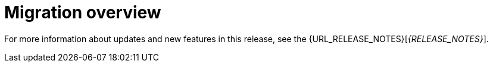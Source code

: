 [id='migration-overview-con']
= Migration overview

ifeval::["{context}" == "migrate-6.4-to-7.x"]
ifdef::DM[]
If you use {PRODUCT_OLD} and install {PRODUCT} {PRODUCT_VERSION}, you need to migrate the applications that you created in {PRODUCT_OLD} to the new product. Red Hat provides migration and upgrade tools wherever possible to facilitate migration.

The main change in {PRODUCT} {PRODUCT_VERSION} that affects product migration is a new repository structure for {CENTRAL} project data. Business assets that you created in {CENTRAL} with {PRODUCT_OLD} must be migrated using the {CENTRAL} migration tool provided with this release to accommodate a new data structure. Project data is restructured in {PRODUCT} {PRODUCT_VERSION} so that each space (previously organizational unit) contains repositories that correspond to individual projects, instead of multiple projects in a single repository as in {PRODUCT_OLD}. This improved structure means that you do not need to create and manage repositories in the new {CENTRAL} and can focus on developing your business assets.

Migration paths are available for {CENTRAL} distributions and for environments with Java projects moving to {PRODUCT} {PRODUCT_VERSION}.
endif::DM[]

ifdef::PAM[]
If you use {PRODUCT_OLD} and install {PRODUCT} {PRODUCT_VERSION}, you need to migrate the applications that you created and possibly your server environment to the new product. Red Hat provides migration and upgrade tools wherever possible to facilitate migration, but in some cases, manual migration or asset re-creation is required.

The following are the main changes in {PRODUCT} {PRODUCT_VERSION} that affect product migration:

* *New repository structure for {CENTRAL} project data:* Business assets that you created in {CENTRAL} with {PRODUCT_OLD} must be migrated using the {CENTRAL} migration tool provided with this release to accommodate a new data structure. Project data is restructured in {PRODUCT} {PRODUCT_VERSION} so that each space (previously organizational unit) contains repositories that correspond to individual projects, instead of multiple projects in a single repository as in {PRODUCT_OLD}. This improved structure means that you do not need to create and manage repositories in the new {CENTRAL} and can focus on developing Business assets.
* *No execution server capabilities in {CENTRAL}:* In {PRODUCT} {PRODUCT_VERSION}, {CENTRAL} no longer has execution server capabilities nor any API endpoints related to the execution server. Instead, the {KIE_SERVER} performs all execution and runtime functions and {CENTRAL} is used for application development and management only. Therefore, any {CENTRAL} environments that are currently used as an execution server must be properly migrated to the new {CENTRAL} and {KIE_SERVER} environments to retain live tasks and process instances in {PRODUCT} {PRODUCT_VERSION}. If any applications interact with the {CENTRAL} execution server through the remote Java API or through direct REST API calls, these API references must be redirected to the {KIE_SERVER} API.
* *Upgraded database schema:* {PRODUCT} {PRODUCT_VERSION} contains updates to the database schema for optimal performance with the new {CENTRAL} and {KIE_SERVER}. The {PRODUCT_OLD} database to be used with {PRODUCT} {PRODUCT_VERSION} must be updated using one of the upgrade scripts provided with this release to accommodate the change.

The following migration paths are available, depending on your {PRODUCT_OLD} environment:

* xref:migration-non-execution-server-con[]
* xref:migration-execution-server-con[]
* xref:migration-java-projects-con[]
endif::PAM[]

IMPORTANT: If you are using a version older than {PRODUCT_OLD}, migrate your projects to version 6.4 before migrating to {PRODUCT} {PRODUCT_VERSION}. For migration instructions, see the https://access.redhat.com/documentation/en-us/red_hat_jboss_bpm_suite/6.4/html-single/migration_guide/index[Red Hat JBoss BPM Suite 6.4 Migration Guide]

endif::[]

ifeval::["{context}" == "migrate-7.0-to-7.x"]
If you use {PRODUCT_OLD} and install {PRODUCT} {PRODUCT_VERSION}, you must use the {CENTRAL} migration tool provided with this release to migrate the applications that you created in {PRODUCT_OLD} to the new product. The reason for this migration requirement is that project data is restructured in {PRODUCT} {PRODUCT_VERSION} so that each space (previously organizational unit) contains repositories that correspond to individual projects, instead of multiple projects in a single repository as in {PRODUCT_OLD}. This improved structure means that you do not need to create and manage repositories in the new {CENTRAL} and can focus on developing your business assets.

{PRODUCT} {PRODUCT_VERSION} also contains {PLANNER} updates that you may need to apply to the relevant {PLANNER} assets in your project, if applicable.
endif::[]

For more information about updates and new features in this release, see the {URL_RELEASE_NOTES}[_{RELEASE_NOTES}_].

